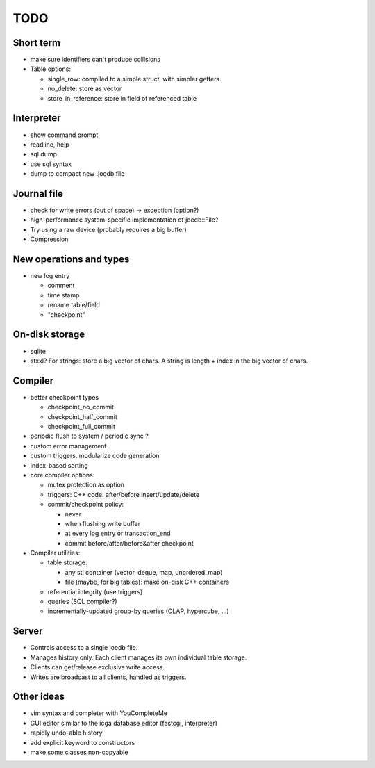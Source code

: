 TODO
====

Short term
----------
- make sure identifiers can't produce collisions
- Table options:

  * single_row: compiled to a simple struct, with simpler getters.
  * no_delete: store as vector
  * store_in_reference: store in field of referenced table

Interpreter
-----------
- show command prompt
- readline, help
- sql dump
- use sql syntax
- dump to compact new .joedb file

Journal file
------------
- check for write errors (out of space) -> exception (option?)
- high-performance system-specific implementation of joedb::File?
- Try using a raw device (probably requires a big buffer)
- Compression

New operations and types
------------------------
- new log entry

  * comment
  * time stamp
  * rename table/field
  * "checkpoint"

On-disk storage
----------------
- sqlite
- stxxl? For strings: store a big vector of chars. A string is length + index in the big vector of chars.

Compiler
--------
- better checkpoint types

  * checkpoint_no_commit
  * checkpoint_half_commit
  * checkpoint_full_commit

- periodic flush to system / periodic sync ?
- custom error management
- custom triggers, modularize code generation
- index-based sorting

- core compiler options:

  * mutex protection as option
  * triggers: C++ code: after/before insert/update/delete
  * commit/checkpoint policy:

    - never
    - when flushing write buffer
    - at every log entry or transaction_end
    - commit before/after/before&after checkpoint

- Compiler utilities:

  - table storage:

    - any stl container (vector, deque, map, unordered_map)
    - file (maybe, for big tables): make on-disk C++ containers

  - referential integrity (use triggers)
  - queries (SQL compiler?)
  - incrementally-updated group-by queries (OLAP, hypercube, ...)

Server
------
- Controls access to a single joedb file.
- Manages history only. Each client manages its own individual table storage.
- Clients can get/release exclusive write access.
- Writes are broadcast to all clients, handled as triggers.

Other ideas
-----------
- vim syntax and completer with YouCompleteMe
- GUI editor similar to the icga database editor (fastcgi, interpreter)
- rapidly undo-able history
- add explicit keyword to constructors
- make some classes non-copyable
